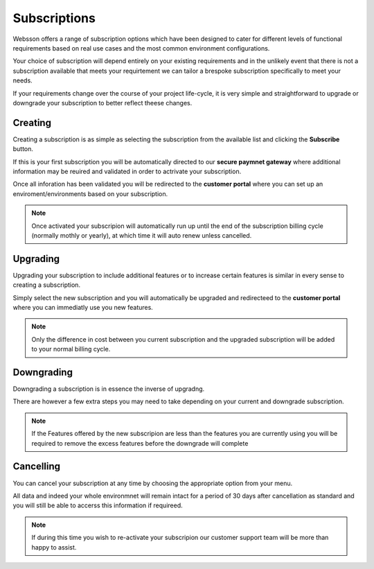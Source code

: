 Subscriptions
=============

Websson offers a range of subscription options which have been designed to cater for different levels of functional requirements
based on real use cases and the most common environment configurations.

Your choice of subscription will depend entirely on your existing requirements and in the unlikely event that 
there is not a subscription available that meets your requirtement we can tailor a brespoke subscription specifically
to meet your needs.

If your requirements change over the course of your project life-cycle, it is very simple and straightforward to 
upgrade or downgrade your subscription to better reflect theese changes.


.. _creating:

Creating
--------

Creating a subscription is as simple as selecting the subscription from the available list and clicking the **Subscribe**
button. 

If this is your first subscription you will be automatically directed to our **secure paymnet gateway** where additional 
information may be reuired and validated in order to actrivate your subscription.

Once all inforation has been validated you will be redirected to the **customer portal** where you can set up 
an enviroment/environments based on your subscription.

.. note::

    Once activated your subscripion will automatically run up until the end of the subscription billing cycle (normally mothly or yearly),
    at which time it will auto renew unless cancelled.

.. _upgrading:

Upgrading
---------

Upgrading your subscription to include additional features or to increase certain features is similar in every sense to 
creating a subscription.

Simply select the new subscription and you will automatically be upgraded and redirecteed to the **customer portal** where you 
can immediatly use you new features.

.. note::

    Only the difference in cost between you current subscription and the upgraded subscription will be added to your normal billing
    cycle.

.. _downgrading:

Downgrading
-----------

Downgrading a subscription is in essence the inverse of upgradng. 

There are however a few extra steps you may need to take depending on your current and downgrade subscription.

.. note::
    
    If the Features offered by the new subscripion are less than the features you are currently using you 
    will be required to remove the excess features before the downgrade will complete
    
    
.. _cancelling:

Cancelling
-----------

You can cancel your subscription at any time by choosing the appropriate option from your menu.

All data and indeed your whole environmnet will remain intact for a period of 30 days after cancellation as standard
and you will still be able to accerss this information if requireed.

.. note::
    
    If during this time you wish to re-activate your subscripion our customer support team will be more than 
    happy to assist.
    


